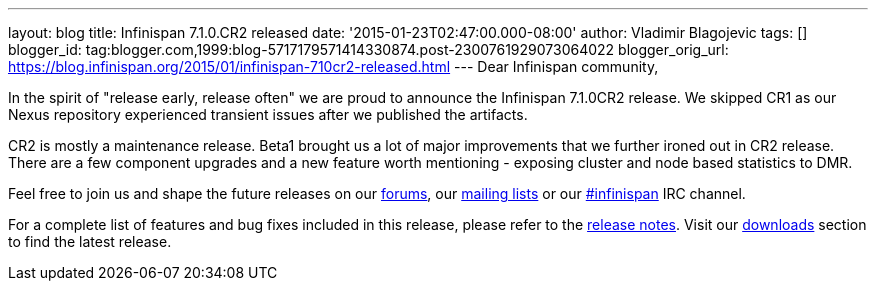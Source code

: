 ---
layout: blog
title: Infinispan 7.1.0.CR2 released
date: '2015-01-23T02:47:00.000-08:00'
author: Vladimir Blagojevic
tags: []
blogger_id: tag:blogger.com,1999:blog-5717179571414330874.post-2300761929073064022
blogger_orig_url: https://blog.infinispan.org/2015/01/infinispan-710cr2-released.html
---
Dear Infinispan community,

In the spirit of "release early, release often" we are proud to announce
the Infinispan 7.1.0CR2 release. We skipped CR1 as our Nexus repository
experienced transient issues after we published the artifacts.

CR2 is mostly a maintenance release. Beta1 brought us a lot of major
improvements that we further ironed out in CR2 release. There are a few
component upgrades and a new feature worth mentioning - exposing cluster
and node based statistics to DMR. 

Feel free to join us and shape the future releases on
our http://www.jboss.org/infinispan/forums[forums],
our https://lists.jboss.org/mailman/listinfo/infinispan-dev[mailing
lists] or
our http://webchat.freenode.net/?channels=%23infinispan[#infinispan] IRC
channel.

For a complete list of features and bug fixes included in this release,
please refer to
the https://issues.jboss.org/secure/ReleaseNote.jspa?projectId=12310799&version=12325978[release
notes]. Visit our http://infinispan.org/download/[downloads] section to
find the latest release.
